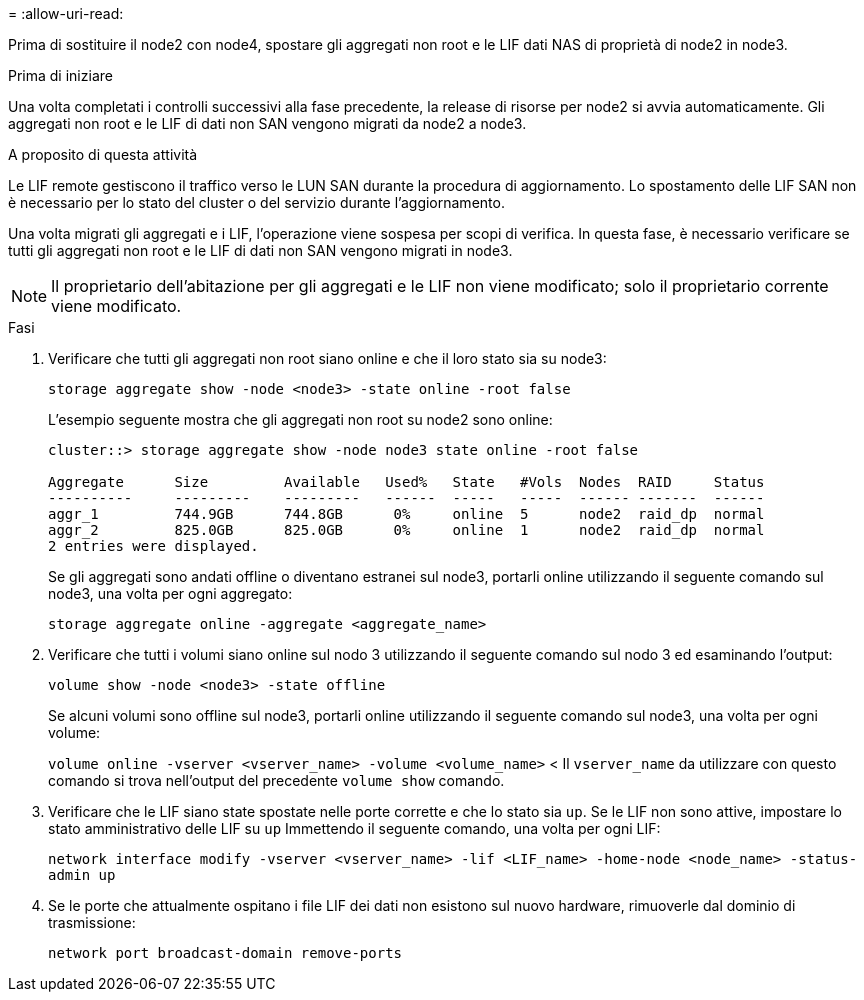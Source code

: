 = 
:allow-uri-read: 


Prima di sostituire il node2 con node4, spostare gli aggregati non root e le LIF dati NAS di proprietà di node2 in node3.

.Prima di iniziare
Una volta completati i controlli successivi alla fase precedente, la release di risorse per node2 si avvia automaticamente. Gli aggregati non root e le LIF di dati non SAN vengono migrati da node2 a node3.

.A proposito di questa attività
Le LIF remote gestiscono il traffico verso le LUN SAN durante la procedura di aggiornamento. Lo spostamento delle LIF SAN non è necessario per lo stato del cluster o del servizio durante l'aggiornamento.

Una volta migrati gli aggregati e i LIF, l'operazione viene sospesa per scopi di verifica. In questa fase, è necessario verificare se tutti gli aggregati non root e le LIF di dati non SAN vengono migrati in node3.


NOTE: Il proprietario dell'abitazione per gli aggregati e le LIF non viene modificato; solo il proprietario corrente viene modificato.

.Fasi
. Verificare che tutti gli aggregati non root siano online e che il loro stato sia su node3:
+
`storage aggregate show -node <node3> -state online -root false`

+
L'esempio seguente mostra che gli aggregati non root su node2 sono online:

+
....
cluster::> storage aggregate show -node node3 state online -root false

Aggregate      Size         Available   Used%   State   #Vols  Nodes  RAID     Status
----------     ---------    ---------   ------  -----   -----  ------ -------  ------
aggr_1         744.9GB      744.8GB      0%     online  5      node2  raid_dp  normal
aggr_2         825.0GB      825.0GB      0%     online  1      node2  raid_dp  normal
2 entries were displayed.
....
+
Se gli aggregati sono andati offline o diventano estranei sul node3, portarli online utilizzando il seguente comando sul node3, una volta per ogni aggregato:

+
`storage aggregate online -aggregate <aggregate_name>`

. Verificare che tutti i volumi siano online sul nodo 3 utilizzando il seguente comando sul nodo 3 ed esaminando l'output:
+
`volume show -node <node3> -state offline`

+
Se alcuni volumi sono offline sul node3, portarli online utilizzando il seguente comando sul node3, una volta per ogni volume:

+
`volume online -vserver <vserver_name> -volume <volume_name>` < Il  `vserver_name` da utilizzare con questo comando si trova nell'output del precedente  `volume show` comando.

. Verificare che le LIF siano state spostate nelle porte corrette e che lo stato sia `up`. Se le LIF non sono attive, impostare lo stato amministrativo delle LIF su `up` Immettendo il seguente comando, una volta per ogni LIF:
+
`network interface modify -vserver <vserver_name> -lif <LIF_name> -home-node <node_name> -status-admin up`

. Se le porte che attualmente ospitano i file LIF dei dati non esistono sul nuovo hardware, rimuoverle dal dominio di trasmissione:
+
`network port broadcast-domain remove-ports`



